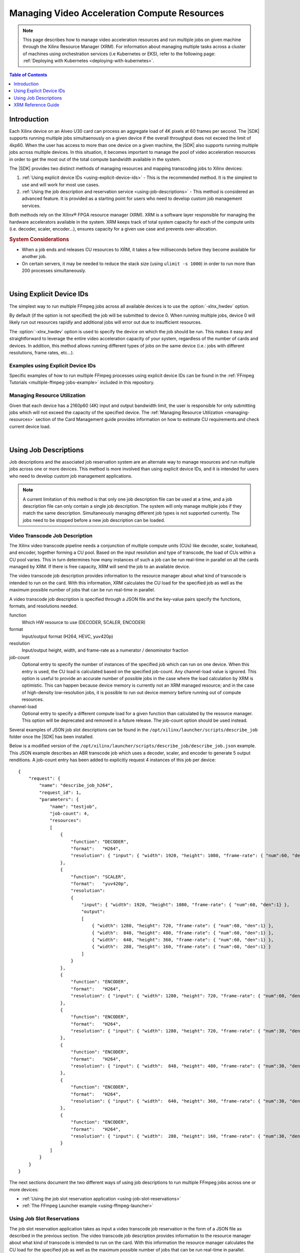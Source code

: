 ﻿#####################################################
Managing Video Acceleration Compute Resources
#####################################################

.. note::
   This page describes how to manage video acceleration resources and run multiple jobs on given machine through the Xilinx Resource Manager (XRM). For information about managing multiple tasks across a cluster of machines using orchestration services (i.e Kubernetes or EKS), refer to the following page: :ref:`Deploying with Kubernetes <deploying-with-kubernetes>`.

.. highlight:: none

.. contents:: Table of Contents
    :local:
    :depth: 1
.. .. section-numbering::

**********************************
Introduction
**********************************

Each Xilinx device on an Alveo U30 card can process an aggregate load of 4K pixels at 60 frames per second. The |SDK| supports running multiple jobs simultaenously on a given device if the overall throughput does not exceed the limit of 4kp60. When the user has access to more than one device on a given machine, the |SDK| also supports running multiple jobs across multiple devices. In this situation, it becomes important to manage the pool of video acceleration resources in order to get the most out of the total compute bandwidth available in the system. 

The |SDK| provides two distinct methods of managing resources and mapping transcoding jobs to Xilinx devices:

#. :ref:`Using explicit device IDs <using-explicit-device-ids>` - This is the recommended method. It is the simplest to use and will work for most use cases.
#. :ref:`Using the job description and reservation service <using-job-descriptions>` - This method is considered an advanced feature. It is provided as a starting point for users who need to develop custom job management services.

Both methods rely on the Xilinx® FPGA resource manager (XRM). XRM is a software layer responsible for managing the hardware accelerators available in the system. XRM keeps track of total system capacity for each of the compute units (i.e. decoder, scaler, encoder...), ensures capacity for a given use case and prevents over-allocation. 

.. rubric:: System Considerations

* When a job ends and releases CU resources to XRM, it takes a few milliseconds before they become available for another job. 
* On certain servers, it may be needed to reduce the stack size (using ``ulimit -s 1000``) in order to run more than 200 processes simultaneously.

|

.. _using-explicit-device-ids:

**********************************
Using Explicit Device IDs
**********************************
The simplest way to run multiple FFmpeg jobs across all available devices is to use the :option:`-xlnx_hwdev` option.

By default (if the option is not specified) the job will be submitted to device 0. When running multiple jobs, device 0 will likely run out resources rapidly and additional jobs will error out due to insufficient resources. 

The :option:`-xlnx_hwdev` option is used to specify the device on which the job should be run. This makes it easy and straightforward to leverage the entire video acceleration capacity of your system, regardless of the number of cards and devices. In addition, this method allows running different types of jobs on the same device (i.e.: jobs with different resolutions, frame rates, etc...). 


Examples using Explicit Device IDs
==================================

Specific examples of how to run multiple FFmpeg processes using explicit device IDs can be found in the :ref:`FFmpeg Tutorials <multiple-ffmpeg-jobs-example>` included in this repository.


Managing Resource Utilization
==================================

Given that each device has a 2160p60 (4K) input and output bandwidth limit, the user is responsible for only submitting jobs which will not exceed the capacity of the specified device. The :ref:`Managing Resource Utilization <managing-resources>` section of the Card Management guide provides information on how to estimate CU requirements and check current device load.

|

.. _using-job-descriptions:

**********************************
Using Job Descriptions
**********************************

Job descriptions and the associated job reservation system are an alternate way to manage resources and run multiple jobs across one or more devices. This method is more involved than using explicit device IDs, and it is intended for users who need to develop custom job management applications.

.. note::
    A current limitation of this method is that only one job description file can be used at a time, and a job description file can only contain a single job description. The system will only manage multiple jobs if they match the same description. Simultaneously managing different job types is not supported currently. The jobs need to be stopped before a new job description can be loaded.


Video Transcode Job Description
==================================

The Xilinx video transcode pipeline needs a conjunction of multiple compute units (CUs) like decoder, scaler, lookahead, and encoder, together forming a CU pool. Based on the input resolution and type of transcode, the load of CUs within a CU pool varies. This in turn determines how many instances of such a job can be run real-time in parallel on all the cards managed by XRM. If there is free capacity, XRM will send the job to an available device.

The video transcode job description provides information to the resource manager about what kind of transcode is intended to run on the card. With this information, XRM calculates the CU load for the specified job as well as the maximum possible number of jobs that can be run real-time in parallel.

A video transcode job description is specified through a JSON file and the key-value pairs specify the functions, formats, and resolutions needed.

function
    Which HW resource to use (DECODER, SCALER, ENCODER)

format
    Input/output format (H264, HEVC, yuv420p)

resolution
    Input/output height, width, and frame-rate as a numerator / denominator fraction 

job-count
    Optional entry to specify the number of instances of the specified job which can run on one device.
    When this entry is used, the CU load is calculated based on the specified job-count. Any channel-load value is ignored.
    This option is useful to provide an accurate number of possible jobs in the case where the load calculation by XRM is optimistic. This can happen because device memory is currently not an XRM managed resource; and in the case of high-density low-resolution jobs, it is possible to run out device memory before running out of compute resources.  

channel-load
    Optional entry to specify a different compute load for a given function than calculated by the resource manager.
    This option will be deprecated and removed in a future release. The job-count option should be used instead.

Several examples of JSON job slot descriptions can be found in the ``/opt/xilinx/launcher/scripts/describe_job`` folder once the |SDK| has been installed.

Below is a modified version of the ``/opt/xilinx/launcher/scripts/describe_job/describe_job.json`` example. This JSON example describes an ABR transcode job which uses a decoder, scaler, and encoder to generate 5 output renditions. A job-count entry has been added to explicitly request 4 instances of this job per device::

    {
        "request": {
            "name": "describe_job_h264",
            "request_id": 1,
            "parameters": {
                "name": "testjob",
                "job-count": 4,
                "resources": 
                [
                    {
                        "function": "DECODER",
                        "format":   "H264",
                        "resolution": { "input": { "width": 1920, "height": 1080, "frame-rate": { "num":60, "den":1} } }
                    },
                    {
                        "function": "SCALER",
                        "format":   "yuv420p",
                        "resolution": 
                        {
                            "input": { "width": 1920, "height": 1080, "frame-rate": { "num":60, "den":1} },
                            "output": 
                            [
                                { "width": 1280, "height": 720, "frame-rate": { "num":60, "den":1} },
                                { "width":  848, "height": 480, "frame-rate": { "num":60, "den":1} },
                                { "width":  640, "height": 360, "frame-rate": { "num":60, "den":1} },
                                { "width":  288, "height": 160, "frame-rate": { "num":60, "den":1} }
                            ]
                        }
                    },
                    {
                        "function": "ENCODER",
                        "format":   "H264",
                        "resolution": { "input": { "width": 1280, "height": 720, "frame-rate": { "num":60, "den":1} } } 
                    },
                    {
                        "function": "ENCODER",
                        "format":   "H264",
                        "resolution": { "input": { "width": 1280, "height": 720, "frame-rate": { "num":30, "den":1} } } 
                    },
                    {
                        "function": "ENCODER",
                        "format":   "H264",
                        "resolution": { "input": { "width":  848, "height": 480, "frame-rate": { "num":30, "den":1} } }  
                    },
                    {
                        "function": "ENCODER",
                        "format":   "H264",
                        "resolution": { "input": { "width":  640, "height": 360, "frame-rate": { "num":30, "den":1} } } 
                    },
                    {
                        "function": "ENCODER",
                        "format":   "H264",
                        "resolution": { "input": { "width":  288, "height": 160, "frame-rate": { "num":30, "den":1} } }  
                    }
                ]
            }
        }
    }


The next sections document the two different ways of using job descriptions to run multiple FFmpeg jobs across one or more devices:

- :ref:`Using the job slot reservation application <using-job-slot-reservations>`
- :ref:`The FFmpeg Launcher example <using-ffmpeg-launcher>`


.. _using-job-slot-reservations:

Using Job Slot Reservations
==================================

The job slot reservation application takes as input a video transcode job reservation in the form of a JSON file as described in the previous section. The video transcode job description provides information to the resource manager about what kind of transcode is intended to run on the card. With this information the resource manager calculates the CU load for the specified job as well as the maximum possible number of jobs that can be run real-time in parallel. 

Once the maximum possible number of jobs is known, CUs and job slots are reserved, and corresponding reservation IDs are stored in a bash file at ``/var/tmp/xilinx/xrm_jobReservation.sh``. A reservation ID is a unique identifier which is valid while the job slot reservation application is running. These reservation IDs are passed to individual FFmpeg process via an environment variable XRM_RESERVE_ID. The FFmpeg processes then use this reservation ID to retrieve the corresponding CUs reserved earlier.

The reserved resourced are released by ending the job reservation process. Reserved slots can be reused after an FFmpeg job finishes as long as the job reservation process is still running.

The `source code of the job slot reservation application <https://github.com/Xilinx/app-jobslot-reservation-xrm/blob/v1.0.0/jobSlot_reservation.cpp>`_ is included in the Github repository of |SDK| and can be used as a starting point for developing custom orchestration layers. 

The following steps show how to use the job slot reservation to dispatch multiple parallel instances of an ABR ladder job:

#. Setup the environment::

    source /opt/xilinx/xcdr/setup.sh

#. Run the job slot reservation application with the desired JSON job description. For example::

    jobSlotReservation /opt/xilinx/launcher/scripts/describe_job/describe_job.json

    For describe_job.json, the possible number of job slots available = 8 
    -------------------------------------------------------------------------------------- 
    The Job_slot_reservations are alive as long as this application is alive! 
    (press Enter to end) 
    --------------------------------------------------------------------------------------

   The job slot reservation application creates a ``/var/tmp/xilinx/xrm_jobReservation.sh`` with XRM_RESERVE_ID_n set to unique IDs generated by XRM (with n ranging from 1 to the number of possible job slots for the given job). Here is an example of this generated file::

    source /opt/xilinx/xrt/setup.sh 
    source /opt/xilinx/xrm/setup.sh 
    export XRM_RESERVE_ID_1=9 
    export XRM_RESERVE_ID_2=10 
    export XRM_RESERVE_ID_3=11 
    export XRM_RESERVE_ID_4=12 
    export XRM_RESERVE_ID_5=13 
    export XRM_RESERVE_ID_6=14 
    export XRM_RESERVE_ID_7=15 
    export XRM_RESERVE_ID_8=16

#. Launch individual FFmpeg processes in distinct shells after sourcing the ``/var/tmp/xilinx/xrm_jobReservation.sh`` file and setting XRM_RESERVE_ID environment to a unique XRM_RESERVE_ID_n. 

   For job 1::

    source /var/tmp/xilinx/xrm_jobReservation.sh 
    export XRM_RESERVE_ID=${XRM_RESERVE_ID_1} 
    ffmpeg -c:v mpsoc_vcu_h264 ...

   For job 2::

    source /var/tmp/xilinx/xrm_jobReservation.sh 
    export XRM_RESERVE_ID=${XRM_RESERVE_ID_2} 
    ffmpeg -c:v mpsoc_vcu_h264 ...

   And so forth for the other jobs.

#. Press **Enter** in the job reservation app terminal to release the resources after the jobs are complete.


.. rubric:: Ill-formed JSON Job Descriptions

If you run the jobSlotReservation tool with a syntactically incorrect JSON description, you will see the following messages::

  decoder plugin function=0 fail to run the function
  scaler plugin function=0 fail to run the function
  encoder plugin function=0 fail to run the function

This indicates that the job description is ill-formed and needs to be corrected.

.. _using-ffmpeg-launcher:

The FFmpeg Launcher Example
==================================

The FFmpeg launcher is an example application which automates the dispatching of FFmpeg jobs across multiple devices. It simplifies the process of manually setting up XRM reservation IDs and launching FFmpeg for many video streams. The FFmpeg launcher takes a transcode job description, input source files, corresponding FFmpeg run commands and automatically launches child FFmpeg processes based on the job slot availability on the server. In case there are more input streams listed than available job slots, the excess are queued and launched when a job slot becomes available. Note that only a single launcher per server is supported.

.. note::
   The FFmpeg launcher is only an example application. It is provided as an illustration of how an orchestration layer can use Job Descriptions, but it is not an official feature of the |SDK|.

The following steps show how to use the FFmpeg launcher for an ABR transcode use case with the |SDK|. In this use case, one encoded stream is transcoded to five unique renditions based on resolution, bit rate, and other variations.

#. Environment setup ::

    source /opt/xilinx/xcdr/setup.sh

#. To run the FFmpeg launcher, use the following command: ::

    launcher <source files file name> <run params file name>

   Here is an example of the command: ::

    launcher sources.txt /opt/xilinx/launcher/scripts/run_params/Run_ABR_h264_lowLatencyTranscode_mr_null.txt

   ``sources.txt`` is a text file that lists the input stream names. The launcher parses this list and inserts the sources in the FFmpeg command after ``-i`` one after another and launches them as a separate process. A sample ``sources.txt`` is as follows. ::

    # List all sources here 
    Input1.mp4 
    Video.flv 
    Input2.h264

   ``run_params.txt`` is a text file that consists of two fields. The first field is the video transcode job description, and the second field is the FFmpeg command line that needs to be launched and is matching the described job. Description of the job is given through a json file as described already in the previous sections. A sample ``run_params.txt`` is as follows. ::

    job_description = /opt/xilinx/launcher/scripts/describe_job/describe_job.json 
    cmdline = ffmpeg -c:v mpsoc_vcu_h264 -i -filter_complex "multiscale_xma=:outputs=4:out_1_width=1280:out_1_height=720:out_1_pix_fm t=vcu_nv12:out_2_width=848:out_2_height=480:out_2_pix_fmt=vcu_nv12:out_3_ width=640:out_3_height=360:out_3_pix_fmt=vcu_nv12:out_4_width=288:out_4_h eight=160:out_4_pix_fmt=vcu_nv12 [a][b][c][d]; [a]split[aa][ab]" -map '[aa]' -b:v 4M -max-bitrate 4M -c:v mpsoc_vcu_h264 -f h264 -y out_720p60.264 -map '[ab]' -r 30 -b:v 3M -max-bitrate 3M -c:v mpsoc_vcu_h264 -f h264 -y out_720p30.264 -map '[b]' -r 30 -b:v 2500K - max-bitrate 2500K -c:v mpsoc_vcu_h264 -f h264 -y out_480p30.264 -map '[c]' -r 30 -b:v 1250K -max-bitrate 1250K -c:v mpsoc_vcu_h264 -f h264 -y out_360p30.264 -map '[d]' -r 30 -b:v 625K -max-bitrate 625K -c:v mpsoc_vcu_h264 -f h264 -y out_160p30.264

|

.. _xrm-reference:
.. _xrmadm-and-xrmd-commands:

*****************************************
XRM Reference Guide
*****************************************

The Xilinx® FPGA resource manager (XRM) is the software which manages the hardware accelerators available in the system. XRM includes the following components:

- ``xrmd``: the XRM daemon, a background process supporting reservation, allocation, and release of hardware acceleration resources. 
- ``xrmadm`` the command line tool is used to interact with the XRM daemon (``xrmd``). 
- a C Application Programming Interface (API)

Command Line Interface
=========================================

The XRM ``xrmadm`` command line tool is used to interact with the XRM daemon (``xrmd``). It provides the following capabilities and uses a JSON file as input for each action:

- Generate status reports for each device
- Load and unload the hardware accelerators
- Load and unload the software plugins

The XRM related files are installed under ``/opt/xilinx/xrm/`` and device-specific XRM commands are available at ``/opt/xilinx/xcdr/scripts/xrm_commands/``.



Setup
-----------------------------------------

When sourced, the ``/opt/xilinx/xcdr/setup.sh`` script takes care of setting up the enviroment for the |SDK|, including its XRM components:

- The XRM daemon (``xrmd``) is started 
- The hardware accelerators (xclbin) and software plugins are loaded on the Xilinx devices


Generating Status Reports
-----------------------------------------

``xrmadm`` can generate reports with the status of each device in the system. This capability is particularly useful to check the loading of each hardware accelerator.

To generate a report for all the devices in the system::

  xrmadm /opt/xilinx/xrm/test/list_cmd.json


To generate a report for a single device specified in the json file::

  xrmadm /opt/xilinx/xrm/test/list_onedevice.json


A sample JSON file for generating a report for device 0 is shown below::

    {
        "request": {
            "name": "list",
            "requestId": 1,
            "device": 0
        }
    }


Loading/Unloading Hardware Accelerators
-----------------------------------------

``xrmadm`` can be used to load or unload the hardware accelerators on the programmable devices of the Alveo U30 card. The hardware accelerators must be reloaded after rebooting a card.

To load the hardware accelerators on a given device::

  xrmadm /opt/xilinx/xcdr/scripts/xrm_commands/load_multiple_devices/load_device0_cmd.json

To unload the hardware accelerators from a given device::

  xrmadm /opt/xilinx/xcdr/scripts/xrm_commands/unload_multiple_devices/unload_device_0_cmd.json

A sample JSON file for loading two devices (0 and 1) is shown below::

    {
        "request": {
            "name": "load",
            "requestId": 1,
            "parameters": [
                {
                "device": 0,
                "xclbin": "/opt/xilinx/xcdr/xclbins/transcode.xclbin"
                },
                {
                "device": 1,
                "xclbin": "/opt/xilinx/xcdr/xclbins/transcode.xclbin"
                }
            ]
        }
    }


Loading/Unloading Software Plugins
-----------------------------------------

``xrmadm`` can be used to load or unload the software plugins required to manage the compute resources. The software plugins perform resource management functions such as calculating CU load and CU max capacity. Once a plugin is loaded, it becomes usable by a host application through the XRM APIs. The XRM plugins need to be loaded before executing an application (such as FFmpeg) which relies on the plugins.

To load the plugins::

  xrmadm /opt/xilinx/xcdr/scripts/xrm_commands/load_multi_u30_xrm_plugins_cmd.json


To unload the plugins::

  xrmadm /opt/xilinx/xcdr/scripts/xrm_commands/unload_multi_u30_xrm_plugins_cmd.json


Controlling the xrmd Daemon
-----------------------------------------
The following commands can be used to start, stop, restart, or get the status of the daemon::

    sudo /opt/xilinx/xrm/tools/start_xrmd.sh
    sudo /opt/xilinx/xrm/tools/stop_xrmd.sh
    sudo /opt/xilinx/xrm/tools/restart_xrmd.sh
    sudo systemctl status xrmd


C Application Programming Interface
=========================================

XRM provides a C Application Programming Interface (API) to reserve, allocate and release CUs from within a custom application. For complete details about this programming interface, refer to the :ref:`XRM API Reference Guide <xrm-api-reference>` section of the documentation. 




..
  ------------
  
  © Copyright 2020-2023, Advanced Micro Devices, Inc.
  
  Licensed under the Apache License, Version 2.0 (the "License"); you may not use this file except in compliance with the License. You may obtain a copy of the License at
  
  http://www.apache.org/licenses/LICENSE-2.0
  
  Unless required by applicable law or agreed to in writing, software distributed under the License is distributed on an "AS IS" BASIS, WITHOUT WARRANTIES OR CONDITIONS OF ANY KIND, either express or implied. See the License for the specific language governing permissions and limitations under the License.
